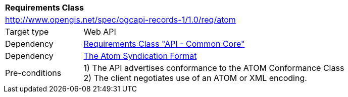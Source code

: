 [[rc_atom]]
[cols="1,4",width="90%"]
|===
2+|*Requirements Class*
2+|http://www.opengis.net/spec/ogcapi-records-1/1.0/req/atom
|Target type |Web API
|Dependency |<<rc_core,Requirements Class "API - Common Core">>
|Dependency |<<rfc4287,The Atom Syndication Format>>
|Pre-conditions |
1) The API advertises conformance to the ATOM Conformance Class +
2) The client negotiates use of an ATOM or XML encoding.
|===
